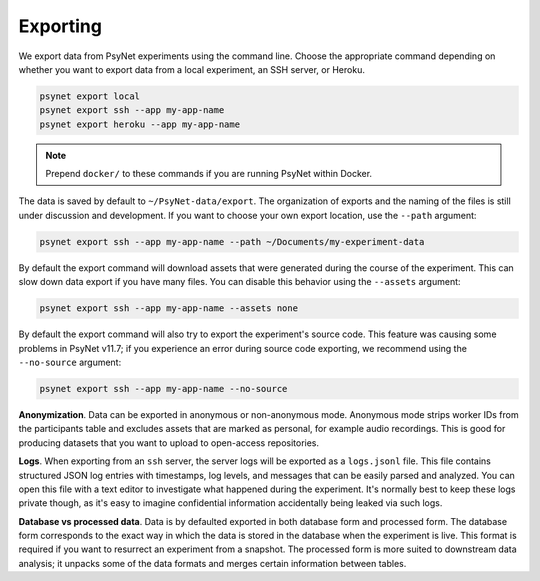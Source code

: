 .. _export:
.. highlight:: shell

=========
Exporting
=========

We export data from PsyNet experiments using the command line.
Choose the appropriate command depending on whether you want to export data
from a local experiment, an SSH server, or Heroku.

.. code:: bash

    psynet export local
    psynet export ssh --app my-app-name
    psynet export heroku --app my-app-name

.. note::

    Prepend ``docker/`` to these commands if you are running PsyNet within Docker.


The data is saved by default to ``~/PsyNet-data/export``.
The organization of exports and the naming of the files is still under discussion
and development. If you want to choose your own export location, use the ``--path`` argument:

.. code:: bash

    psynet export ssh --app my-app-name --path ~/Documents/my-experiment-data

By default the export command will download assets that were generated during the course of the experiment.
This can slow down data export if you have many files. You can disable this behavior using the ``--assets`` argument:

.. code:: bash

    psynet export ssh --app my-app-name --assets none

By default the export command will also try to export the experiment's source code.
This feature was causing some problems in PsyNet v11.7; if you experience an error
during source code exporting, we recommend using the ``--no-source`` argument:

.. code:: bash

    psynet export ssh --app my-app-name --no-source

**Anonymization**.
Data can be exported in anonymous or non-anonymous mode. Anonymous mode strips
worker IDs from the participants table and excludes assets that are marked
as personal, for example audio recordings. This is good for producing datasets
that you want to upload to open-access repositories.

**Logs**.
When exporting from an ``ssh`` server, the server logs will be exported as a ``logs.jsonl`` file.
This file contains structured JSON log entries with timestamps, log levels, and messages that can be easily parsed and analyzed.
You can open this file with a text editor to investigate what happened during the experiment.
It's normally best to keep these logs private though, as it's easy to imagine confidential information
accidentally being leaked via such logs.

**Database vs processed data**.
Data is by defaulted exported in both database form and processed form.
The database form corresponds to the exact way in which the data is stored
in the database when the experiment is live. This format is required if you
want to resurrect an experiment from a snapshot.
The processed form is more suited to downstream data analysis; it unpacks some
of the data formats and merges certain information between tables.

